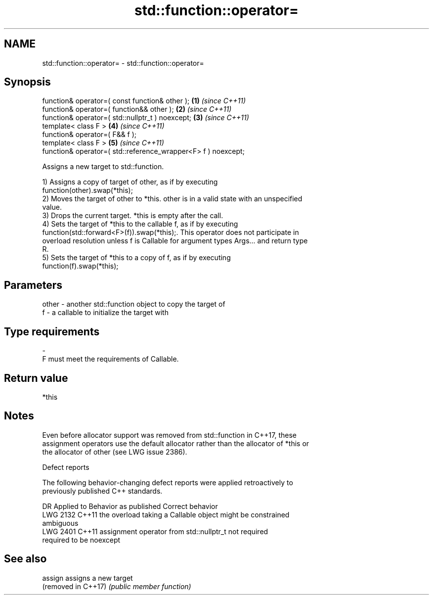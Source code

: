 .TH std::function::operator= 3 "2021.11.17" "http://cppreference.com" "C++ Standard Libary"
.SH NAME
std::function::operator= \- std::function::operator=

.SH Synopsis
   function& operator=( const function& other );                \fB(1)\fP \fI(since C++11)\fP
   function& operator=( function&& other );                     \fB(2)\fP \fI(since C++11)\fP
   function& operator=( std::nullptr_t ) noexcept;              \fB(3)\fP \fI(since C++11)\fP
   template< class F >                                          \fB(4)\fP \fI(since C++11)\fP
   function& operator=( F&& f );
   template< class F >                                          \fB(5)\fP \fI(since C++11)\fP
   function& operator=( std::reference_wrapper<F> f ) noexcept;

   Assigns a new target to std::function.

   1) Assigns a copy of target of other, as if by executing
   function(other).swap(*this);
   2) Moves the target of other to *this. other is in a valid state with an unspecified
   value.
   3) Drops the current target. *this is empty after the call.
   4) Sets the target of *this to the callable f, as if by executing
   function(std::forward<F>(f)).swap(*this);. This operator does not participate in
   overload resolution unless f is Callable for argument types Args... and return type
   R.
   5) Sets the target of *this to a copy of f, as if by executing
   function(f).swap(*this);

.SH Parameters

   other - another std::function object to copy the target of
   f     - a callable to initialize the target with
.SH Type requirements
   -
   F must meet the requirements of Callable.

.SH Return value

   *this

.SH Notes

   Even before allocator support was removed from std::function in C++17, these
   assignment operators use the default allocator rather than the allocator of *this or
   the allocator of other (see LWG issue 2386).

   Defect reports

   The following behavior-changing defect reports were applied retroactively to
   previously published C++ standards.

      DR    Applied to              Behavior as published              Correct behavior
   LWG 2132 C++11      the overload taking a Callable object might be  constrained
                       ambiguous
   LWG 2401 C++11      assignment operator from std::nullptr_t not     required
                       required to be noexcept

.SH See also


   assign             assigns a new target
   (removed in C++17) \fI(public member function)\fP
